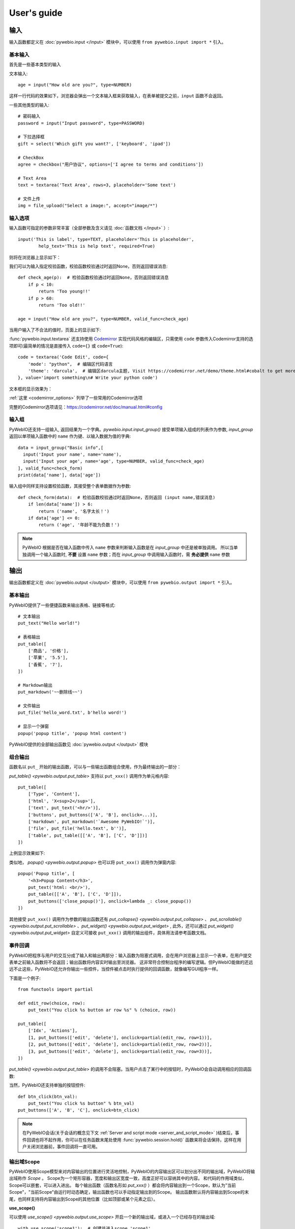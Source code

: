 User's guide
============


输入
------------

输入函数都定义在 :doc:`pywebio.input </input>` 模块中，可以使用 ``from pywebio.input import *`` 引入。

基本输入
^^^^^^^^^^^

首先是一些基本类型的输入

文本输入::

    age = input("How old are you?", type=NUMBER)

这样一行代码的效果如下，浏览器会弹出一个文本输入框来获取输入，在表单被提交之前，``input`` 函数不会返回。

一些其他类型的输入::

    # 密码输入
    password = input("Input password", type=PASSWORD)

    # 下拉选择框
    gift = select('Which gift you want?', ['keyboard', 'ipad'])

    # CheckBox
    agree = checkbox("用户协议", options=['I agree to terms and conditions'])

    # Text Area
    text = textarea('Text Area', rows=3, placeholder='Some text')

    # 文件上传
    img = file_upload("Select a image:", accept="image/*")


输入选项
^^^^^^^^^^^

输入函数可指定的参数非常丰富（全部参数及含义请见 :doc:`函数文档 </input>` ）::

    input('This is label', type=TEXT, placeholder='This is placeholder',
            help_text='This is help text', required=True)

则将在浏览器上显示如下：

.. image:: /assets/input_1.png

我们可以为输入指定校验函数，校验函数校验通过时返回None，否则返回错误消息::

    def check_age(p):  # 检验函数校验通过时返回None，否则返回错误消息
        if p < 10:
            return 'Too young!!'
        if p > 60:
            return 'Too old!!'

    age = input("How old are you?", type=NUMBER, valid_func=check_age)

当用户输入了不合法的值时，页面上的显示如下:

.. image:: /assets/input_2.png


:func:`pywebio.input.textarea` 还支持使用 `Codemirror <https://codemirror.net/>`_ 实现代码风格的编辑区，只需使用 ``code`` 参数传入Codemirror支持的选项即可(最简单的情况是直接传入 ``code={}`` 或 ``code=True``)::

    code = textarea('Code Edit', code={
        'mode': "python",  # 编辑区代码语言
        'theme': 'darcula',  # 编辑区darcula主题, Visit https://codemirror.net/demo/theme.html#cobalt to get more themes
    }, value='import something\n# Write your python code')

文本框的显示效果为：

.. image:: /assets/codemirror_textarea.png

:ref:`这里 <codemirror_options>` 列举了一些常用的Codemirror选项

完整的Codemirror选项请见：https://codemirror.net/doc/manual.html#config

输入组
^^^^^^^

PyWebIO还支持一组输入, 返回结果为一个字典。`pywebio.input.input_group()` 接受单项输入组成的列表作为参数, `input_group` 返回以单项输入函数中的 ``name`` 作为键、以输入数据为值的字典::

    data = input_group("Basic info",[
      input('Input your name', name='name'),
      input('Input your age', name='age', type=NUMBER, valid_func=check_age)
    ], valid_func=check_form)
    print(data['name'], data['age'])

输入组中同样支持设置校验函数，其接受整个表单数据作为参数::

    def check_form(data):  # 检验函数校验通过时返回None，否则返回 (input name,错误消息)
        if len(data['name']) > 6:
            return ('name', '名字太长！')
        if data['age'] <= 0:
            return ('age', '年龄不能为负数！')

.. note::
   PyWebIO 根据是否在输入函数中传入 ``name`` 参数来判断输入函数是在 `input_group` 中还是被单独调用。
   所以当单独调用一个输入函数时, **不要** 设置 ``name`` 参数；而在 `input_group` 中调用输入函数时，需 **务必提供** ``name`` 参数

输出
------------

输出函数都定义在 :doc:`pywebio.output </output>` 模块中，可以使用 ``from pywebio.output import *`` 引入。

基本输出
^^^^^^^^^^^^^^

PyWebIO提供了一些便捷函数来输出表格、链接等格式::

    # 文本输出
    put_text("Hello world!")

    # 表格输出
    put_table([
        ['商品', '价格'],
        ['苹果', '5.5'],
        ['香蕉', '7'],
    ])

    # Markdown输出
    put_markdown('~~删除线~~')

    # 文件输出
    put_file('hello_word.txt', b'hello word!')

    # 显示一个弹窗
    popup('popup title', 'popup html content')


PyWebIO提供的全部输出函数见 :doc:`pywebio.output </output>` 模块

组合输出
^^^^^^^^^^^^^^
函数名以 ``put_`` 开始的输出函数，可以与一些输出函数组合使用，作为最终输出的一部分：

`put_table() <pywebio.output.put_table>` 支持以 ``put_xxx()`` 调用作为单元格内容::

    put_table([
        ['Type', 'Content'],
        ['html', 'X<sup>2</sup>'],
        ['text', put_text('<hr/>')],
        ['buttons', put_buttons(['A', 'B'], onclick=...)],
        ['markdown', put_markdown('`Awesome PyWebIO!`')],
        ['file', put_file('hello.text', b'')],
        ['table', put_table([['A', 'B'], ['C', 'D']])]
    ])

上例显示效果如下:

.. image:: /assets/put_table.png

类似地， `popup() <pywebio.output.popup>` 也可以将 ``put_xxx()`` 调用作为弹窗内容::

    popup('Popup title', [
        '<h3>Popup Content</h3>',
        put_text('html: <br/>'),
        put_table([['A', 'B'], ['C', 'D']]),
        put_buttons(['close_popup()'], onclick=lambda _: close_popup())
    ])

其他接受 ``put_xxx()`` 调用作为参数的输出函数还有 `put_collapse() <pywebio.output.put_collapse>` 、 `put_scrollable() <pywebio.output.put_scrollable>` 、`put_widget() <pywebio.output.put_widget>` ,
此外，还可以通过 `put_widget() <pywebio.output.put_widget>` 自定义可接收 ``put_xxx()`` 调用的输出组件，具体用法请参考函数文档。


事件回调
^^^^^^^^^^^^^^

PyWebIO把程序与用户的交互分成了输入和输出两部分：输入函数为阻塞式调用，会在用户浏览器上显示一个表单，在用户提交表单之前输入函数将不会返回；输出函数将内容实时输出至浏览器。
这非常符合控制台程序的编写逻辑。但PyWebIO能做的还远远不止这些，PyWebIO还允许你输出一些控件，当控件被点击时执行提供的回调函数，就像编写GUI程序一样。

下面是一个例子::

    from functools import partial

    def edit_row(choice, row):
        put_text("You click %s button ar row %s" % (choice, row))

    put_table([
        ['Idx', 'Actions'],
        [1, put_buttons(['edit', 'delete'], onclick=partial(edit_row, row=1))],
        [2, put_buttons(['edit', 'delete'], onclick=partial(edit_row, row=2))],
        [3, put_buttons(['edit', 'delete'], onclick=partial(edit_row, row=3))],
    ])

`put_table() <pywebio.output.put_table>` 的调用不会阻塞。当用户点击了某行中的按钮时，PyWebIO会自动调用相应的回调函数:

.. image:: /assets/table_onclick.*

当然，PyWebIO还支持单独的按钮控件::

    def btn_click(btn_val):
        put_text("You click %s button" % btn_val)
    put_buttons(['A', 'B', 'C'], onclick=btn_click)

.. note::
   在PyWebIO会话(关于会话的概念见下文 :ref:`Server and script mode <server_and_script_mode>` )结束后，事件回调也将不起作用，你可以在任务函数末尾处使用 :func:`pywebio.session.hold()` 函数来将会话保持，这样在用户关闭浏览器前，事件回调将一直可用。

输出域Scope
^^^^^^^^^^^^^^
PyWebIO使用Scope模型来对内容输出的位置进行灵活地控制，PyWebIO的内容输出区可以划分出不同的输出域，PyWebIO将输出域称作 `Scope` 。
Scope为一个矩形容器，宽度和输出区宽度一致，高度正好可以容纳其中的内容。
和代码的作用域类似，Scope可以嵌套，可以进入进出。
每个输出函数（函数名形如 `put_xxx()` ）都会将内容输出到一个Scope，默认为"当前Scope"，"当前Scope"由运行时动态确定，输出函数也可以手动指定输出到的Scope。
输出函数默认将内容输出到Scope的末尾，也同样支持将内容输出到Scope的其他位置（比如顶部或某个元素之后）。

**use_scope()**

可以使用 `use_scope() <pywebio.output.use_scope>` 开启一个新的输出域，或进入一个已经存在的输出域::

    with use_scope('scope1'):  # 创建并进入scope 'scope1'
        put_text('text1 in scope1')

    put_text('text in parent scope of scope1')

    with use_scope('scope1'):  # 进入scope 'scope1'
        put_text('text2 in scope1')

以上代码将会输出::

    text1 in scope1
    text2 in scope1
    text in parent scope of scope1

`use_scope() <pywebio.output.use_scope>` 还可以使用 `clear` 参数将scope中原有的内容清空::

    with use_scope('scope1', clear=True):
        put_text('text1 in scope1')

    put_text('text in parent scope of scope1')

    with use_scope('scope1', clear=True):
        put_text('text2 in scope1')

以上代码将会输出::

    text2 in scope1
    text in parent scope of scope1

`use_scope() <pywebio.output.use_scope>` 还可以作为装饰器来使用::

    from datetime import datetime
    @use_scope('time', clear=True)
    def show_time():
        put_text(datetime.now())

第一次调用 ``show_time`` 时，将会在当前位置创建 ``time`` 输出域并在其中输出当前时间，之后每次调用 ``show_time()`` ，时间都会输出到相同的区域。

Scope是可嵌套的，初始条件下，PyWebIO应用只有一个最顶层的 ``ROOT`` Scope。每创建一个新Scope，Scope的嵌套层级便会多加一层，每退出当前Scope，Scope的嵌套层级便会减少一层。
PyWebIO使用Scope栈来保存运行时的Scope的嵌套层级。

.. _scope_param:

**输出函数的scope相关参数**

输出函数（函数名形如 ``put_xxx()`` ）在默认情况下，会将内容输出到"当前Scope"，"当前Scope"可以通过 ``use_scope()`` 设置。

此外，输出函数也可以通过 ``scope`` 参数指定目的Scope::

    with use_scope('scope1', clear=True):
        put_text('text2 in scope1')   # 内容输出目的Scope：scope1
        put_text('text in ROOT scope', scope='ROOT')   # 内容输出目的Scope：ROOT

``scope`` 参数除了直接指定目标Scope名，还可以使用一个整形通过索引Scope栈来确定Scope：0表示最顶层也就是ROOT Scope，-1表示当前Scope，-2表示Scope栈中当前Scope的前一个Scope，...

默认条件下，在同一Scope中的输出内容，会根据输出函数的调用顺序从上往下排列，最后调用的输出函数会输出内容到目标Scope的底部。通过输出函数的 ``position`` 参数可以将输出内容插入到目标Scope的其他位置。

一个Scope中各次输出的元素可以像数组一样进行编号，最前面的编号为0，以此往后递增加一；同样可以使用负数对Scope中的元素进行索引，-1表示最后面的元素，-2表示次后面的元素......

``position`` 参数类型为整形， ``position>=0`` 时表示输出内容到目标Scope的第position号元素的前面； ``position<0`` 时表示输出内容到目标Scope第position号元素之后::

    with use_scope('scope1'):
        put_text('A')               # 输出内容: A
        put_text('B', position=0)   # 输出内容: B A
        put_text('C', position=-2)  # 输出内容: B C A
        put_text('D', position=1)   # 输出内容: B D C A

**Scope控制函数**

除了 `use_scope()` , PyWebIO同样提供了以下scope控制函数：

* `set_scope(name) <pywebio.output.set_scope>` : 在当前位置（或指定位置）创建scope
* `clear(scope) <pywebio.output.clear>` : 清除scope的内容
* `remove(scope) <pywebio.output.remove>` : 移除scope
* `scroll_to(scope) <pywebio.output.scroll_to>` : 将页面滚动到scope处


页面环境设置
^^^^^^^^^^^^^^

**输出区外观**

PyWebIO支持两种外观：输出区固定高度/可变高度。
可以通过调用 `set_output_fixed_height(True) <pywebio.output.set_output_fixed_height>` 来开启输出区固定高度。

**设置页面标题**

调用 `set_title(title) <pywebio.output.set_title>` 可以设置页面标题。

**自动滚动**

在 ``ROOT`` 域进行输出时，PyWebIO默认在输出完毕后自动将页面滚动到页面最下方；在调用输入函数时，也会将页面滚动到表单处。
通过调用 `set_auto_scroll_bottom(False) <pywebio.output.set_auto_scroll_bottom>` 来关闭自动滚动。

布局
^^^^^^^^^^^^^^
一般情况下，使用上文介绍的各种输出函数足以完成各种内容的展示，但直接调用输出函数产生的输出之间都是竖直排列的，如果想实现更复杂的布局（比如在页
面左侧显示一个代码块，在右侧显示一个图像），就需要借助布局函数。

``pywebio.output`` 模块提供了3个布局函数，通过对他们进行组合可以完成各种复杂的布局:

* `put_row() <pywebio.output.put_row>` : 使用行布局输出内容. 内容在水平方向上排列
* `put_column() <pywebio.output.put_column>` : 使用列布局输出内容. 内容在竖直方向上排列
* `put_grid() <pywebio.output.put_grid>` : 使用网格布局输出内容

通过组合 ``put_row()`` 和 ``put_column()`` 可以实现灵活布局::

    put_row([
        put_column([
            put_code('A'),
            put_row([
                put_code('B1'), None,  # None 表示输出之间的空白
                put_code('B2'), None,
                put_code('B3'),
            ]),
            put_code('C'),
        ]), None,
        put_code('D'), None,
        put_code('E')
    ])

显示效果如下:

.. image:: /assets/layout.png
   :align: center

布局函数还支持自定义各部分的尺寸::

    put_row([put_image(...), put_image(...)], '40% 60%')  # 左右两图宽度比2:3

更多布局函数的用法及代码示例请查阅 :ref:`布局函数文档 <style_and_layout>` .

样式
^^^^^^^^^^^^^^
如果你熟悉 `CSS样式 <https://www.google.com/search?q=CSS%E6%A0%B7%E5%BC%8F>`_ ，你还可以使用 `style() <pywebio.output.style>` 函数给输出设定自定义样式。

可以给单个的 ``put_xxx()`` 输出设定CSS样式, ``style()`` 调用的返回值可以直接输出，也可以组合进支持的输出函数中::

    style(put_text('Red'), 'color: red')

    put_table([
        ['A', 'B'],
        ['C', style(put_text('Red'), 'color: red')],
    ])

``style()`` 也接受一个列表作为输入，``style()`` 会为列表的每一项都设置CSS样式，返回值可以直接输出，可用于任何接受 ``put_xxx()`` 列表的地方::

    style([
        put_text('Red'),
        put_markdown('~~del~~')
    ], 'color: red')

    put_collapse('title', style([
        put_text('text'),
        put_markdown('~~del~~'),
    ], 'margin-left: 20px'))


.. _server_and_script_mode:

Server mode & Script mode
------------------------------------

在 :ref:`Hello, world <hello_word>` 一节中，已经知道，PyWebIO支持在普通的脚本中调用和使用
`start_server() <pywebio.platform.start_server>` 启动一个Web服务两种模式。

Server mode 下，需要提供一个任务函数来为每个用户提供服务，当用户访问服务地址时，PyWebIO会开启一个新会话并运行任务函数。
在任务函数外不能调用PyWebIO的交互函数，但是在由任务函数调用的其他函数内依然可以调用PyWebIO的交互函数。
在调用 ``start_server()`` 启动Web服务之前，不允许调用任何PyWebIO的交互函数。

比如如下调用是 **不被允许的** ::

    import pywebio
    from pywebio.input import input

    port = input('Input port number:')
    pywebio.start_server(some_func(), port=int(port))


Script mode 下，在任何位置都可以调用PyWebIO的交互函数。

如果用户在会话结束之前关闭了浏览器，那么之后会话内对于PyWebIO交互函数的调用将会引发一个 ``pywebio.SessionException`` 异常。

并发
^^^^^^^^^^^^^^

PyWebIO 支持在多线程环境中使用。

**Script mode**

在 Script mode 下，你可以自由地启动线程，并在其中调用PyWebIO的交互函数。当所有非 `Daemon线程 <https://docs.python.org/3/library/threading.html#thread-objects>`_ 运行结束后，脚本退出。

**Server mode**

Server mode 下，如果需要在新创建的线程中使用PyWebIO的交互函数，需要手动调用 `register_thread(thread) <pywebio.session.register_thread>` 对新进程进行注册(这样PyWebIO才能知道新创建的线程属于那个会话)。
如果新创建的线程中没有使用到PyWebIO的交互函数，则无需注册。在没有使用 `register_thread(thread) <pywebio.session.register_thread>` 注册的线程不受会话管理，其调用PyWebIO的交互函数将会产生 `SessionNotFoundException <pywebio.exceptions.SessionNotFoundException>` 异常。
当会话的任务函数和会话内通过 `register_thread(thread) <pywebio.session.register_thread>` 注册的线程都结束运行时，会话关闭。

会话的结束
^^^^^^^^^^^^^^

会话还会因为用户的关闭浏览器而结束，这时当前会话内还未返回的PyWebIO输入函数调用将抛出 `SessionClosedException <pywebio.exceptions.SessionClosedException>` 异常，之后对于PyWebIO交互函数的调用将会产生 `SessionNotFoundException <pywebio.exceptions.SessionNotFoundException>` / `SessionClosedException <pywebio.exceptions.SessionClosedException>` 异常。

可以使用 `defer_call(func) <pywebio.session.defer_call>` 来设置会话结束时需要调用的函数。无论是用户主动关闭会话还是任务结束会话关闭，设置的函数都会被执行。
可以用于资源清理等工作。在会话中可以多次调用 `defer_call() <pywebio.session.defer_call>` ,会话结束后将会顺序执行设置的函数。


与Web框架集成
---------------

.. _integration_web_framework:

PyWebIO 目前支持与Flask、Tornado、Django和aiohttp Web框架的集成。
与Web框架集成需要完成两件工作：托管PyWebIO静态文件；暴露PyWebIO后端接口。
这其中需要注意前端页面和后端接口的路径约定，以及前端静态文件与后端接口分开部署时因为跨域而需要的特别设置。

不同Web框架的集成方法如下：

.. tabs::

   .. tab:: Tornado

        需要在Tornado应用中引入两个 ``RequestHandler`` ,
        一个 ``RequestHandler`` 用来提供静态的前端文件，另一个 ``RequestHandler`` 用来和浏览器进行WebSocket通讯::

            import tornado.ioloop
            import tornado.web
            from pywebio.platform.tornado import webio_handler
            from pywebio import STATIC_PATH

            class MainHandler(tornado.web.RequestHandler):
                def get(self):
                    self.write("Hello, world")

            if __name__ == "__main__":
                application = tornado.web.Application([
                    (r"/", MainHandler),
                    (r"/tool/io", webio_handler(task_func)),  # task_func 为使用PyWebIO编写的任务函数
                    (r"/tool/(.*)", tornado.web.StaticFileHandler,
                          {"path": STATIC_PATH, 'default_filename': 'index.html'})  # 前端静态文件托管
                ])
                application.listen(port=80, address='localhost')
                tornado.ioloop.IOLoop.current().start()

        以上代码调用 `webio_handler(task_func) <pywebio.platform.tornado.webio_handler>` 来获得PyWebIO和浏览器进行通讯的Tornado `WebSocketHandler <https://www.tornadoweb.org/en/stable/websocket.html#tornado.websocket.WebSocketHandler>`_ ，
        并将其绑定在 ``/tool/io`` 路径下；同时将PyWebIO的静态文件使用 `tornado.web.StaticFileHandler <https://www.tornadoweb.org/en/stable/web.html?highlight=StaticFileHandler#tornado.web.StaticFileHandler>`_ 托管到 ``/tool/(.*)`` 路径下。
        启动Tornado服务器后，访问 ``http://localhost/tool/`` 即可打开PyWebIO应用

        .. attention::

           当使用Tornado后端时，PyWebIO使用WebSocket协议和浏览器进行通讯，如果你的Tornado应用处在反向代理(比如Nginx)之后，
           可能需要特别配置反向代理来支持WebSocket协议，:ref:`这里 <nginx_ws_config>` 有一个Nginx配置WebSocket的例子。

   .. tab:: Flask

        需要添加两个PyWebIO相关的路由：一个用来提供静态的前端文件，另一个用来和浏览器进行Http通讯::

            from pywebio.platform.flask import webio_view
            from pywebio import STATIC_PATH
            from flask import Flask, send_from_directory

            app = Flask(__name__)

            # task_func 为使用PyWebIO编写的任务函数
            app.add_url_rule('/io', 'webio_view', webio_view(target=task_func),
                        methods=['GET', 'POST', 'OPTIONS'])  # 接口需要能接收GET、POST和OPTIONS请求

            @app.route('/')
            @app.route('/<path:static_file>')
            def serve_static_file(static_file='index.html'):
                """前端静态文件托管"""
                return send_from_directory(STATIC_PATH, static_file)

            app.run(host='localhost', port=80)

        以上代码使用 `webio_view(task_func) <pywebio.platform.flask.webio_view>` 来获得运行PyWebIO应用的Flask视图 ，
        并调用 `Flask.add_url_rule <https://flask.palletsprojects.com/en/1.1.x/api/#flask.Flask.add_url_rule>`_ 将其绑定在 ``/io`` 路径下；同时编写视图函数 ``serve_static_file`` 将PyWebIO使用的静态文件托管到 ``/`` 路径下。
        启动Flask应用后，访问 ``http://localhost/`` 即可打开PyWebIO应用

   .. tab:: Django

        在django的路由配置文件 ``urls.py`` 中加入PyWebIO相关的路由即可::

            # urls.py

            from functools import partial
            from django.urls import path
            from django.views.static import serve
            from pywebio import STATIC_PATH
            from pywebio.platform.django import webio_view

            # task_func 为使用PyWebIO编写的任务函数
            webio_view_func = webio_view(target=task_func)

            urlpatterns = [
                path(r"io", webio_view_func),  # http通信接口
                path(r'', partial(serve, path='index.html'), {'document_root': STATIC_PATH}),  # 前端index.html文件托管
                path(r'<path:path>', serve, {'document_root': STATIC_PATH}),  # 前端其他文件托管
            ]

        需要添加3条路由规则，第一条路由规则将PyWebIO应用的视图函数绑定到 ``/io`` 路径下，第二条路由用于提供PyWebIO的前端index.html文件，最后一个路由用于提供PyWebIO的其他静态文件

        启动Django应用后，访问 ``http://localhost/`` 即可打开PyWebIO应用

   .. tab:: aiohttp

      添加两个PyWebIO相关的路由：一个用来提供静态的前端文件，另一个用来和浏览器进行WebSocket通讯::

            from aiohttp import web
            from pywebio.platform.aiohttp import static_routes, webio_handler

            app = web.Application()
            # task_func 为使用PyWebIO编写的任务函数
            app.add_routes([web.get('/io', webio_handler(task_func))])  # http通信接口
            app.add_routes(static_routes('/'))  # 前端静态文件托管

            web.run_app(app, host='localhost', port=8080)

      启动aiohttp应用后，访问 ``http://localhost/`` 即可打开PyWebIO应用

      .. attention::

        当使用aiohttp后端时，PyWebIO使用WebSocket协议和浏览器进行通讯，如果你的aiohttp应用处在反向代理(比如Nginx)之后，
        可能需要特别配置反向代理来支持WebSocket协议，:ref:`这里 <nginx_ws_config>` 有一个Nginx配置WebSocket的例子。

.. _integration_web_framework_note:

注意事项
^^^^^^^^^^^
**PyWebIO静态资源的托管**

在开发阶段，使用后端框架提供的静态文件服务对于开发和调试都十分方便，上文的与Web框架集成的示例代码也都是使用了后端框架提供的静态文件服务。
但出于性能考虑，托管静态文件最好的方式是使用 `反向代理 <https://en.wikipedia.org/wiki/Reverse_proxy>`_ (比如 `nginx <https://nginx.org/>`_ )
或者 `CDN <https://en.wikipedia.org/wiki/Content_delivery_network>`_ 服务。

**前端页面和后端接口的路径约定**

PyWebIO默认通过当前页面的同级的 ``./io`` API与后端进行通讯。

例如你将PyWebIO静态文件托管到 ``/A/B/C/(.*)`` 路径下，那么你需要将PyWebIO API的路由绑定到 ``/A/B/C/io`` 处；
你也可以在PyWebIO前端页面的链接上使用 ``pywebio_api`` url参数来指定PyWebIO后端API地址，
例如 ``/A/B/C/?pywebio_api=/D/pywebio`` 将PyWebIO后端API地址设置到了 ``/D/pywebio`` 处。

``pywebio_api`` 参数可以使用相对地址、绝对地址，也可以指定其他服务器。

如果你不想自己托管静态文件，你可以使用PyWebIO的Github Page页面: ``https://wang0618.github.io/PyWebIO/pywebio/html/?pywebio_api=`` ，需要在页面上通过 ``pywebio_api`` 参数传入后端API地址，并且将 ``https://wang0618.github.io`` 加入 ``allowed_origins`` 列表中（见下文"跨域配置"说明）。

.. caution::

   需要注意 ``pywebio_api`` 参数的格式：

   * 相对地址可以为 ``./xxx/xxx`` 或 ``xxx/xxx`` 的相对地址格式。
   * 绝对地址以 ``/`` 开头，比如 ``/aaa/bbb`` .
   * 指定其他服务器需要使用完整格式: ``http://example.com:5000/aaa/io`` 、 ``ws://example.com:8080/bbb/ws_io`` ,或者省略协议字段: ``//example.com:8080/aaa/io`` 。省略协议字段时，PyWebIO根据当前页面的协议确定要使用的协议: 若当前页面为http协议，则后端接口为http/ws协议；若当前页面为https协议，则后端接口为https/wss协议。


**跨域配置**

当后端API与前端页面不在同一host下时，需要在 `webio_handler() <pywebio.platform.tornado.webio_handler>` 或
`webio_view() <pywebio.platform.flask.webio_view>` 中使用 ``allowed_origins`` 或 ``check_origin``
参数来使后端接口允许前端页面的请求。

.. _coroutine_based_session:

基于协程的会话
---------------
此部分内容属于高级特性，您不必使用此部分也可以实现PyWebIO支持的全部功能。PyWebIO中所有仅用于协程会话的函数或方法都在文档中有特别说明。

PyWebIO的会话实现默认是基于线程的，用户每打开一个和服务端的会话连接，PyWebIO会启动一个线程来运行任务函数，你可以在会话中启动新的线程，通过 `register_thread(thread) <pywebio.session.register_thread>` 注册新创建的线程后新线程中也可以调用PyWebIO交互函数，当任务函数返回并且会话内所有的通过 `register_thread(thread) <pywebio.session.register_thread>` 注册的线程都退出后，会话结束。

除了基于线程的会话，PyWebIO还提供了基于协程的会话。基于协程的会话接受一个协程作为任务函数。

基于线程的会话为单线程模型，所有会话都运行在一个线程内。对于IO密集型的任务，协程比线程有更少的资源占用同时又拥有媲美于线程的性能。

要使用基于协程的会话，需要使用 ``async`` 关键字将任务函数声明为协程函数，并使用 ``await`` 语法调用PyWebIO输入函数:

.. code-block:: python
   :emphasize-lines: 5,6

    from pywebio.input import *
    from pywebio.output import *
    from pywebio import start_server

    async def say_hello():
        name = await input("what's your name?")
        put_text('Hello, %s' % name)

    start_server(say_hello, auto_open_webbrowser=True)

在协程任务函数中，也可以使用 ``await`` 调用其他协程或标准库 `asyncio <https://docs.python.org/3/library/asyncio.html>`_ 中的可等待对象( `awaitable objects <https://docs.python.org/3/library/asyncio-task.html#asyncio-awaitables>`_ ):

.. code-block:: python
   :emphasize-lines: 6,10

    import asyncio
    from pywebio import start_server

    async def hello_word():
        put_text('Hello ...')
        await asyncio.sleep(1)  # await asyncio 库中的 awaitable objects
        put_text('... World!')

    async def main():
        await hello_word()  # await 协程
        put_text('Bye, bye')

    start_server(main, auto_open_webbrowser=True)

.. attention::

   在基于协程的会话中， :doc:`pywebio.input </input>` 模块中的定义输入函数都需要使用 ``await`` 语法来获取返回值，
   忘记使用 ``await`` 将会是在使用基于协程的会话时常出现的错误。

   其他在协程会话中也需要使用 ``await`` 语法来进行调用函数有:

    * `pywebio.session.run_asyncio_coroutine(coro_obj) <pywebio.session.run_asyncio_coroutine>`
    * `pywebio.session.eval_js(expression) <pywebio.session.eval_js>`
    * `pywebio.session.hold() <pywebio.session.hold>`

.. warning::

   虽然PyWebIO的协程会话兼容标准库 ``asyncio`` 中的 ``awaitable objects`` ，但 ``asyncio`` 库不兼容PyWebIO协程会话中的 ``awaitable objects`` .

   也就是说，无法将PyWebIO中的 ``awaitable objects`` 传入 ``asyncio`` 中的接受 ``awaitable objects`` 作为参数的函数中，比如如下调用是 **不被支持的** ::

      await asyncio.shield(pywebio.input())
      await asyncio.gather(asyncio.sleep(1), pywebio.session.eval_js('1+1'))
      task = asyncio.create_task(pywebio.input())

协程会话的并发
^^^^^^^^^^^^^^^^

在基于协程的会话中，你可以启动线程，但是无法像基于线程的会话那样使用 `register_thread() <pywebio.session.register_thread>` 函数来使得在新线程内使用PyWebIO交互函数。
但你可以使用 `run_async(coro) <pywebio.session.run_async>` 来异步执行一个协程，新协程内可以使用PyWebIO交互函数::

    from pywebio import start_server
    from pywebio.session import run_async

    async def counter(n):
        for i in range(n):
            put_text(i)
            await asyncio.sleep(1)

    async def main():
        run_async(counter(10))
        put_text('Bye, bye')


    start_server(main, auto_open_webbrowser=True)

`run_async(coro) <pywebio.session.run_async>` 返回一个 `TaskHandle <pywebio.session.coroutinebased.TaskHandle>` ，通过 ``TaskHandle`` 你可以查询协程运行状态和关闭协程。
与基于线程的会话类似，在基于协程的会话中，当任务函数和在会话内通过 ``run_async()`` 运行的协程全部结束后，会话关闭。

协程会话与Web框架集成
^^^^^^^^^^^^^^^^^^^^^^^^^

基于协程的会话同样可以与Web框架进行集成，只需要在原来传入任务函数的地方改为传入协程函数即可。

但当前在使用基于协程的会话集成进Flask或Django时，存在一些限制：

一是协程函数内还无法直接通过 ``await`` 直接等待asyncio库中的协程对象，目前需要使用 `run_asyncio_coroutine() <pywebio.session.run_asyncio_coroutine>` 进行包装。

二是，在启动Flask/Django服务器之前需要启动一个单独的线程来运行事件循环。

使用基于协程的会话集成进Flask的示例:

.. code-block:: python
   :emphasize-lines: 12,25

    import asyncio
    import threading
    from flask import Flask, send_from_directory
    from pywebio import STATIC_PATH
    from pywebio.output import *
    from pywebio.platform.flask import webio_view
    from pywebio.platform.httpbased import run_event_loop
    from pywebio.session import run_asyncio_coroutine

    async def hello_word():
        put_text('Hello ...')
        await run_asyncio_coroutine(asyncio.sleep(1))  # 无法直接 await asyncio.sleep(1)
        put_text('... World!')

    app = Flask(__name__)
    app.add_url_rule('/io', 'webio_view', webio_view(hello_word),
                                methods=['GET', 'POST', 'OPTIONS'])

    @app.route('/')
    @app.route('/<path:static_file>')
    def serve_static_file(static_file='index.html'):
        return send_from_directory(STATIC_PATH, static_file)

    # 事件循环线程
    threading.Thread(target=run_event_loop, daemon=True).start()
    app.run(host='localhost', port='80')

最后，使用PyWebIO编写的协程函数不支持Script mode，总是需要使用 ``start_server`` 来启动一个服务或者集成进Web框架来调用。